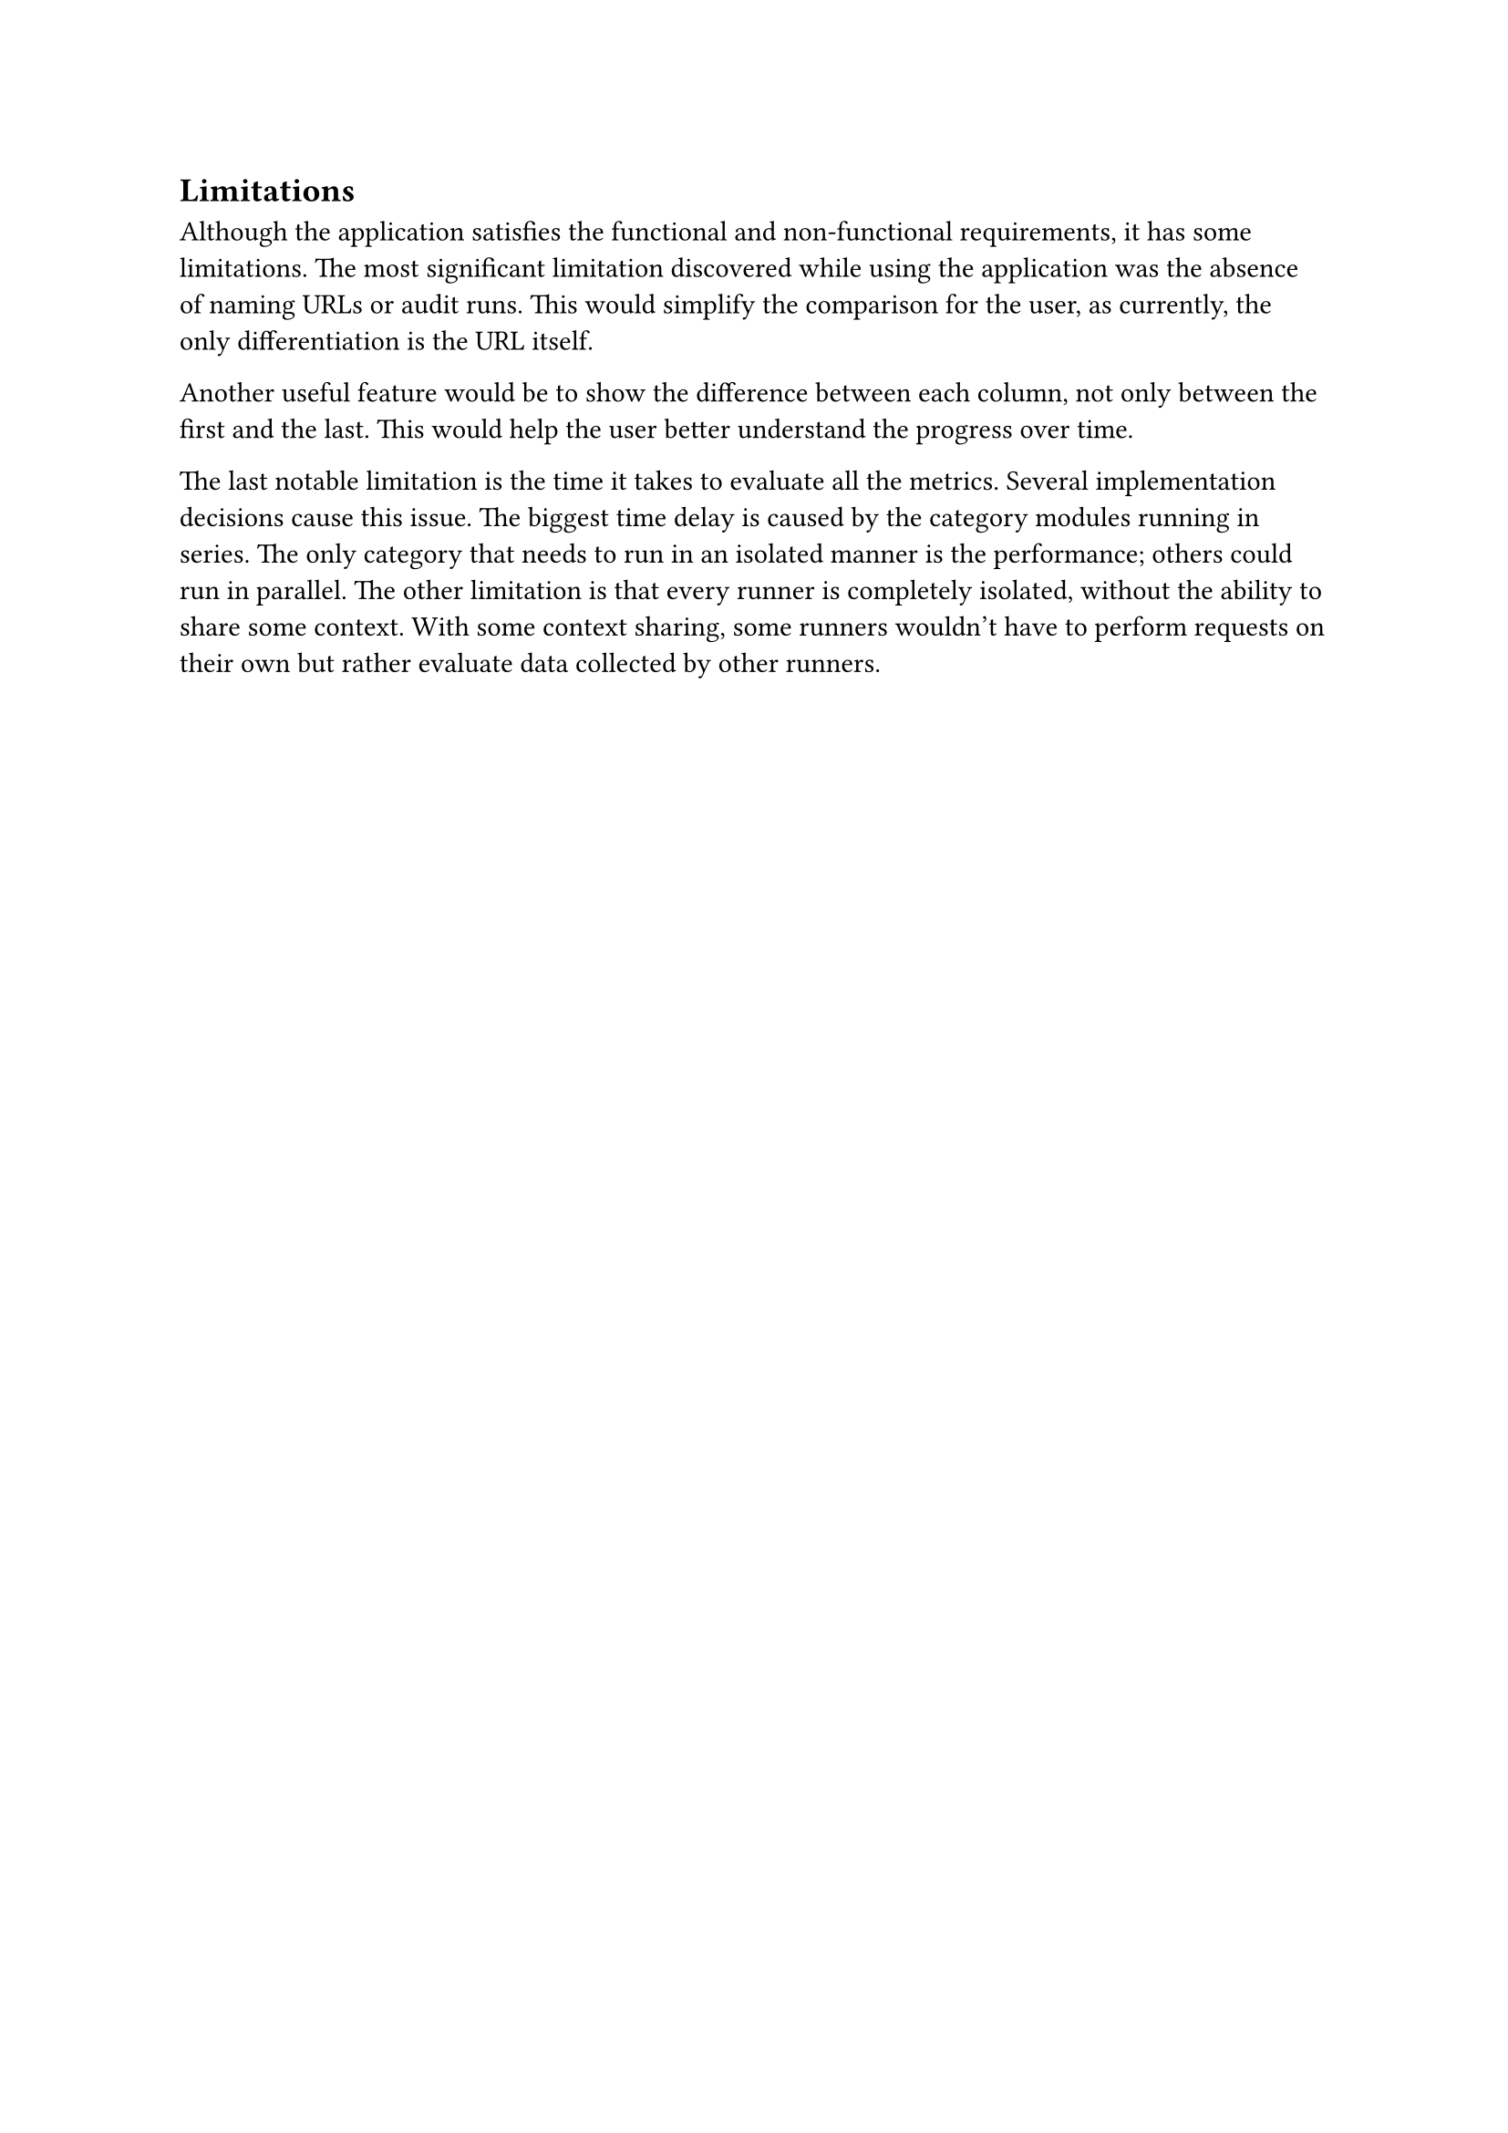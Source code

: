 == Limitations

Although the application satisfies the functional and non-functional requirements, it has some limitations.
The most significant limitation discovered while using the application was the absence of naming URLs or audit runs.
This would simplify the comparison for the user, as currently, the only differentiation is the URL itself.

Another useful feature would be to show the difference between each column, not only between the first and the last.
This would help the user better understand the progress over time.

The last notable limitation is the time it takes to evaluate all the metrics.
Several implementation decisions cause this issue.
The biggest time delay is caused by the category modules running in series.
The only category that needs to run in an isolated manner is the performance; others could run in parallel.
The other limitation is that every runner is completely isolated, without the ability to share some context.
With some context sharing, some runners wouldn't have to perform requests on their own but rather evaluate data collected by other runners.